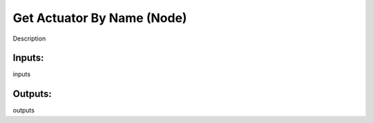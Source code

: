 Get Actuator By Name (Node)
===========================================

Description

Inputs:
-------

inputs

Outputs:
--------

outputs
